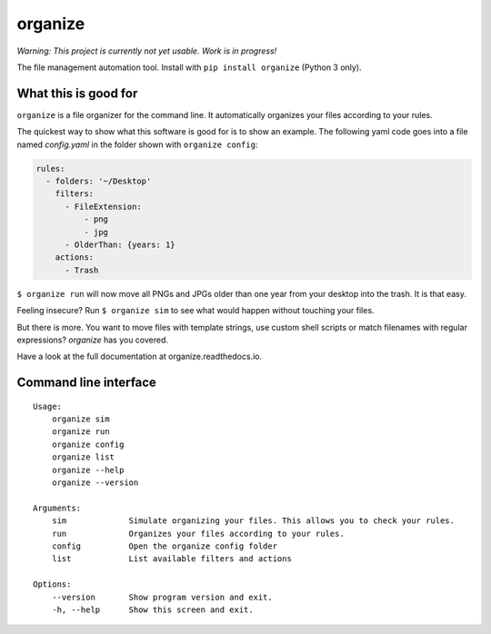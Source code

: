 organize
========

*Warning: This project is currently not yet usable. Work is in
progress!*

The file management automation tool.
Install with ``pip install organize`` (Python 3 only).


What this is good for
---------------------
``organize`` is a file organizer for the command line. It automatically
organizes your files according to your rules.

The quickest way to show what this software is good for is to show an example.
The following yaml code goes into a file named `config.yaml` in the folder
shown with ``organize config``:

.. code:: yaml

    rules:
      - folders: '~/Desktop'
        filters:
          - FileExtension:
              - png
              - jpg
          - OlderThan: {years: 1}
        actions:
          - Trash

``$ organize run`` will now move all PNGs and JPGs older than one year from your
desktop into the trash. It is that easy.

Feeling insecure? Run ``$ organize sim`` to see what would happen without
touching your files.

But there is more. You want to move files with template strings, use custom
shell scripts or match filenames with regular expressions?
`organize` has you covered.

Have a look at the full documentation at organize.readthedocs.io.


Command line interface
----------------------
::

    Usage:
        organize sim
        organize run
        organize config
        organize list
        organize --help
        organize --version

    Arguments:
        sim             Simulate organizing your files. This allows you to check your rules.
        run             Organizes your files according to your rules.
        config          Open the organize config folder
        list            List available filters and actions

    Options:
        --version       Show program version and exit.
        -h, --help      Show this screen and exit.
